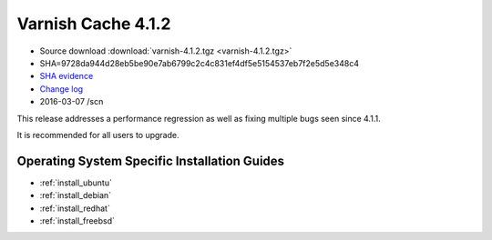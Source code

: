 .. _rel4.1.2:

Varnish Cache 4.1.2
===================

* Source download :download:`varnish-4.1.2.tgz <varnish-4.1.2.tgz>`

* SHA=9728da944d28eb5be90e7ab6799c2c4c831ef4df5e5154537eb7f2e5d5e348c4

* `SHA evidence <https://svnweb.freebsd.org/ports/head/www/varnish4/distinfo?view=markup&pathrev=410523>`_

* `Change log <https://github.com/varnishcache/varnish-cache/blob/4.1/doc/changes.rst>`_

* 2016-03-07 /scn

This release addresses a performance regression as well as fixing multiple
bugs seen since 4.1.1.

It is recommended for all users to upgrade.

Operating System Specific Installation Guides
---------------------------------------------

* :ref:`install_ubuntu`
* :ref:`install_debian`
* :ref:`install_redhat`
* :ref:`install_freebsd`
